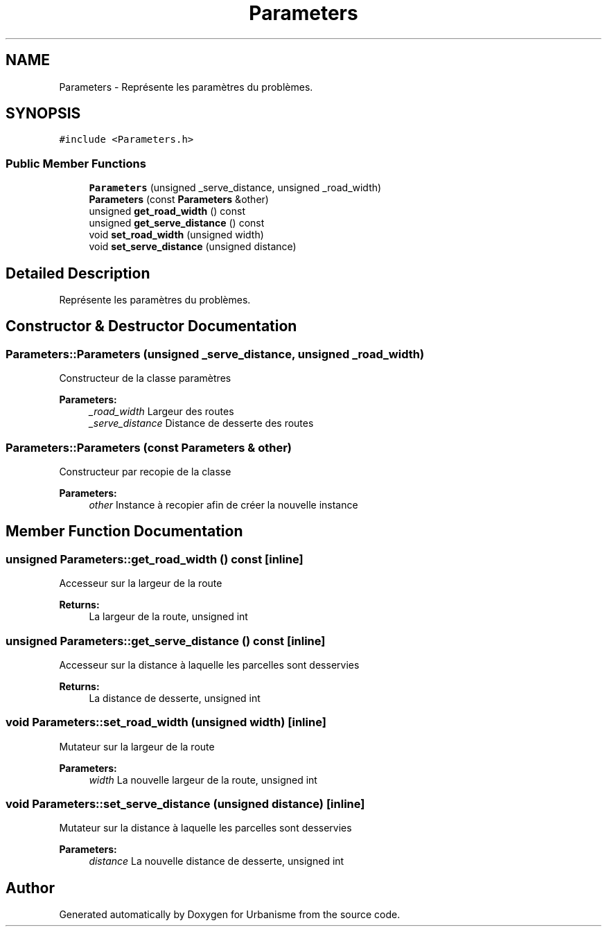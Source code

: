 .TH "Parameters" 3 "Mon May 9 2016" "Version 0.1" "Urbanisme" \" -*- nroff -*-
.ad l
.nh
.SH NAME
Parameters \- Représente les paramètres du problèmes\&.  

.SH SYNOPSIS
.br
.PP
.PP
\fC#include <Parameters\&.h>\fP
.SS "Public Member Functions"

.in +1c
.ti -1c
.RI "\fBParameters\fP (unsigned _serve_distance, unsigned _road_width)"
.br
.ti -1c
.RI "\fBParameters\fP (const \fBParameters\fP &other)"
.br
.ti -1c
.RI "unsigned \fBget_road_width\fP () const "
.br
.ti -1c
.RI "unsigned \fBget_serve_distance\fP () const "
.br
.ti -1c
.RI "void \fBset_road_width\fP (unsigned width)"
.br
.ti -1c
.RI "void \fBset_serve_distance\fP (unsigned distance)"
.br
.in -1c
.SH "Detailed Description"
.PP 
Représente les paramètres du problèmes\&. 
.SH "Constructor & Destructor Documentation"
.PP 
.SS "Parameters::Parameters (unsigned _serve_distance, unsigned _road_width)"
Constructeur de la classe paramètres 
.PP
\fBParameters:\fP
.RS 4
\fI_road_width\fP Largeur des routes 
.br
\fI_serve_distance\fP Distance de desserte des routes 
.RE
.PP

.SS "Parameters::Parameters (const \fBParameters\fP & other)"
Constructeur par recopie de la classe 
.PP
\fBParameters:\fP
.RS 4
\fIother\fP Instance à recopier afin de créer la nouvelle instance 
.RE
.PP

.SH "Member Function Documentation"
.PP 
.SS "unsigned Parameters::get_road_width () const\fC [inline]\fP"
Accesseur sur la largeur de la route 
.PP
\fBReturns:\fP
.RS 4
La largeur de la route, unsigned int 
.RE
.PP

.SS "unsigned Parameters::get_serve_distance () const\fC [inline]\fP"
Accesseur sur la distance à laquelle les parcelles sont desservies 
.PP
\fBReturns:\fP
.RS 4
La distance de desserte, unsigned int 
.RE
.PP

.SS "void Parameters::set_road_width (unsigned width)\fC [inline]\fP"
Mutateur sur la largeur de la route 
.PP
\fBParameters:\fP
.RS 4
\fIwidth\fP La nouvelle largeur de la route, unsigned int 
.RE
.PP

.SS "void Parameters::set_serve_distance (unsigned distance)\fC [inline]\fP"
Mutateur sur la distance à laquelle les parcelles sont desservies 
.PP
\fBParameters:\fP
.RS 4
\fIdistance\fP La nouvelle distance de desserte, unsigned int 
.RE
.PP


.SH "Author"
.PP 
Generated automatically by Doxygen for Urbanisme from the source code\&.
